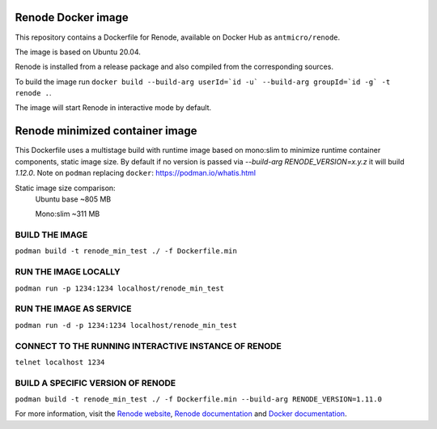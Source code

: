 Renode Docker image
===================

This repository contains a Dockerfile for Renode, available on Docker Hub as ``antmicro/renode``.

The image is based on Ubuntu 20.04.

Renode is installed from a release package and also compiled from the corresponding sources.

To build the image run ``docker build --build-arg userId=`id -u` --build-arg groupId=`id -g` -t renode .``.

The image will start Renode in interactive mode by default.


Renode minimized container image
================================
This Dockerfile uses a multistage build with runtime image based on mono:slim to minimize runtime container components, static image size.
By default if no version is passed via `--build-arg RENODE_VERSION=x.y.z` it will build `1.12.0`.
Note on ``podman`` replacing ``docker``: https://podman.io/whatis.html

Static image size comparison: 
    Ubuntu base ~805 MB

    Mono:slim   ~311 MB

BUILD THE IMAGE
---------------
``podman build -t renode_min_test ./ -f Dockerfile.min``

RUN THE IMAGE LOCALLY
---------------------
``podman run -p 1234:1234 localhost/renode_min_test``

RUN THE IMAGE AS SERVICE
------------------------
``podman run -d -p 1234:1234 localhost/renode_min_test``

CONNECT TO THE RUNNING INTERACTIVE INSTANCE OF RENODE
-----------------------------------------------------
``telnet localhost 1234``

BUILD A SPECIFIC VERSION OF RENODE
-------------------------------
``podman build -t renode_min_test ./ -f Dockerfile.min --build-arg RENODE_VERSION=1.11.0``


For more information, visit the `Renode website <https://renode.io>`_, `Renode documentation <https://renode.readthedocs.io>`_ and `Docker documentation <https://docs.docker.com>`_.


